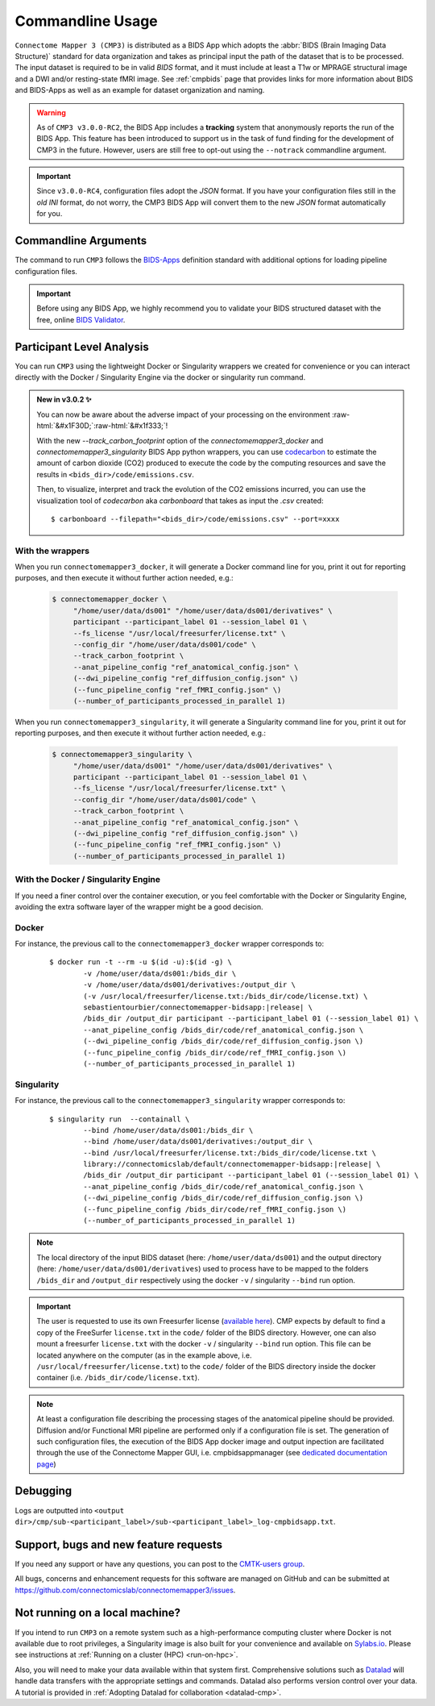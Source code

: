 .. _cmdusage:

***********************
Commandline Usage
***********************

``Connectome Mapper 3 (CMP3)`` is distributed as a BIDS App which adopts the :abbr:`BIDS (Brain Imaging Data Structure)` standard for data organization and takes as principal input the path of the dataset that is to be processed. The input dataset is required to be in valid `BIDS` format, and it must include at least a T1w or MPRAGE structural image and a DWI and/or resting-state fMRI image. See :ref:`cmpbids` page that provides links for more information about BIDS and BIDS-Apps as well as an example for dataset organization and naming.

.. warning::
    As of ``CMP3 v3.0.0-RC2``, the BIDS App includes a **tracking** system that anonymously reports the run of the BIDS App. This feature has been introduced to support us in the task of fund finding for the development of CMP3 in the future. However, users are still free to opt-out using the ``--notrack`` commandline argument.

.. important:: Since ``v3.0.0-RC4``, configuration files adopt the `JSON` format. If you have your configuration files still in the *old* `INI` format,
    do not worry, the CMP3 BIDS App will convert them to the new `JSON` format automatically for you.

Commandline Arguments
=============================

The command to run ``CMP3`` follows the `BIDS-Apps <https://github.com/BIDS-Apps>`_ definition standard with additional options for loading pipeline configuration files.

.. argparse::
		:ref: cmp.parser.get
		:prog: connectomemapper3

.. important::
    Before using any BIDS App, we highly recommend you to validate your BIDS structured dataset with the free, online `BIDS Validator <http://bids-standard.github.io/bids-validator/>`_.

Participant Level Analysis
===========================

You can run ``CMP3`` using the lightweight Docker or Singularity wrappers we created for convenience or you can interact directly with the Docker / Singularity Engine via the docker or singularity run command.

.. role:: raw-html(raw)
    :format: html

.. admonition:: New in v3.0.2 ✨

    You can now be aware about the adverse impact of your processing on the environment :raw-html:`&#x1F30D;`:raw-html:`&#x1f333;`!

    With the new `--track_carbon_footprint` option of the `connectomemapper3_docker` and `connectomemapper3_singularity` BIDS App python wrappers, you can use `codecarbon <https://codecarbon.io>`_ to estimate the amount of carbon dioxide (CO2) produced to execute the code by the computing resources and save the results in ``<bids_dir>/code/emissions.csv``.

    Then, to visualize, interpret and track the evolution of the CO2 emissions incurred, you can use the visualization tool of `codecarbon` aka `carbonboard` that takes as input the `.csv` created::

        $ carbonboard --filepath="<bids_dir>/code/emissions.csv" --port=xxxx

.. _wrapperusage:

With the wrappers
-------------------

When you run ``connectomemapper3_docker``, it will generate a Docker command line for you, print it out for reporting purposes, and then execute it without further action needed, e.g.:

    .. code-block:: console

       $ connectomemapper_docker \
            "/home/user/data/ds001" "/home/user/data/ds001/derivatives" \
            participant --participant_label 01 --session_label 01 \
            --fs_license "/usr/local/freesurfer/license.txt" \
            --config_dir "/home/user/data/ds001/code" \
            --track_carbon_footprint \
            --anat_pipeline_config "ref_anatomical_config.json" \
            (--dwi_pipeline_config "ref_diffusion_config.json" \)
            (--func_pipeline_config "ref_fMRI_config.json" \)
            (--number_of_participants_processed_in_parallel 1)
            
When you run ``connectomemapper3_singularity``, it will generate a Singularity command line for you, print it out for reporting purposes, and then execute it without further action needed, e.g.:

    .. code-block:: console

       $ connectomemapper3_singularity \
            "/home/user/data/ds001" "/home/user/data/ds001/derivatives" \
            participant --participant_label 01 --session_label 01 \
            --fs_license "/usr/local/freesurfer/license.txt" \
            --config_dir "/home/user/data/ds001/code" \
            --track_carbon_footprint \
            --anat_pipeline_config "ref_anatomical_config.json" \
            (--dwi_pipeline_config "ref_diffusion_config.json" \)
            (--func_pipeline_config "ref_fMRI_config.json" \)
            (--number_of_participants_processed_in_parallel 1)

.. _containerusage:

With the Docker / Singularity Engine
--------------------------------------

If you need a finer control over the container execution, or you feel comfortable with the Docker or Singularity Engine, avoiding the extra software layer of the wrapper might be a good decision.

Docker 
------

For instance, the previous call to the ``connectomemapper3_docker`` wrapper corresponds to:

  .. parsed-literal::

    $ docker run -t --rm -u $(id -u):$(id -g) \\
            -v /home/user/data/ds001:/bids_dir \\
            -v /home/user/data/ds001/derivatives:/output_dir \\
            (-v /usr/local/freesurfer/license.txt:/bids_dir/code/license.txt) \\
            sebastientourbier/connectomemapper-bidsapp:|release| \\
            /bids_dir /output_dir participant --participant_label 01 (--session_label 01) \\
            --anat_pipeline_config /bids_dir/code/ref_anatomical_config.json \\
            (--dwi_pipeline_config /bids_dir/code/ref_diffusion_config.json \\)
            (--func_pipeline_config /bids_dir/code/ref_fMRI_config.json \\)
            (--number_of_participants_processed_in_parallel 1)
            
Singularity
-----------

For instance, the previous call to the ``connectomemapper3_singularity`` wrapper corresponds to:

  .. parsed-literal::

    $ singularity run  --containall \\
            --bind /home/user/data/ds001:/bids_dir \\
            --bind /home/user/data/ds001/derivatives:/output_dir \\
            --bind /usr/local/freesurfer/license.txt:/bids_dir/code/license.txt \\
            library://connectomicslab/default/connectomemapper-bidsapp:|release| \\
            /bids_dir /output_dir participant --participant_label 01 (--session_label 01) \\
            --anat_pipeline_config /bids_dir/code/ref_anatomical_config.json \\
            (--dwi_pipeline_config /bids_dir/code/ref_diffusion_config.json \\)
            (--func_pipeline_config /bids_dir/code/ref_fMRI_config.json \\)
            (--number_of_participants_processed_in_parallel 1)

.. note:: The local directory of the input BIDS dataset (here: ``/home/user/data/ds001``) and the output directory (here: ``/home/user/data/ds001/derivatives``) used to process have to be mapped to the folders ``/bids_dir`` and ``/output_dir`` respectively using the docker ``-v`` / singularity ``--bind`` run option.

.. important:: The user is requested to use its own Freesurfer license (`available here <https://surfer.nmr.mgh.harvard.edu/registration.html>`_). CMP expects by default to find a copy of the FreeSurfer ``license.txt`` in the ``code/`` folder of the BIDS directory. However, one can also mount a freesurfer ``license.txt``  with the docker ``-v`` / singularity ``--bind`` run option. This file can be located anywhere on the computer (as in the example above, i.e. ``/usr/local/freesurfer/license.txt``) to the ``code/`` folder of the BIDS directory inside the docker container (i.e. ``/bids_dir/code/license.txt``).

.. note:: At least a configuration file describing the processing stages of the anatomical pipeline should be provided. Diffusion and/or Functional MRI pipeline are performed only if a configuration file is set. The generation of such configuration files, the execution of the BIDS App docker image and output inpection are facilitated through the use of the Connectome Mapper GUI, i.e. cmpbidsappmanager (see `dedicated documentation page <bidsappmanager.html>`_)

Debugging
=========

Logs are outputted into
``<output dir>/cmp/sub-<participant_label>/sub-<participant_label>_log-cmpbidsapp.txt``.

Support, bugs and new feature requests
=======================================

If you need any support or have any questions, you can post to the `CMTK-users group <http://groups.google.com/group/cmtk-users>`_.

All bugs, concerns and enhancement requests for this software are managed on GitHub and can be submitted at `https://github.com/connectomicslab/connectomemapper3/issues <https://github.com/connectomicslab/connectomemapper3/issues>`_.


Not running on a local machine?
================================

If you intend to run ``CMP3`` on a remote system such as a high-performance computing cluster where Docker is not available due to root privileges, a Singularity image is also built for your convenience and available on `Sylabs.io <https://sylabs.io/>`_. Please see instructions at :ref:`Running on a cluster (HPC) <run-on-hpc>`.

Also, you will need to make your data available within that system first. Comprehensive solutions such as `Datalad <http://www.datalad.org/>`_ will handle data transfers with the appropriate settings and commands. Datalad also performs version control over your data. A tutorial is provided in :ref:`Adopting Datalad for collaboration <datalad-cmp>`.
